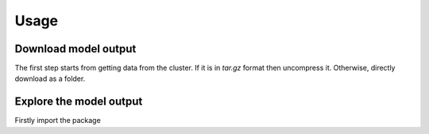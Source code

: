Usage
=====

Download model output
---------------------

The first step starts from getting data from the cluster. If it is in `tar.gz` format then uncompress it. Otherwise, directly download as a folder.

.. code_block::

   $ scp -r remote:cgenie_output/experiment_id ~/Downloads
   

Explore the model output
------------------------

Firstly import the package

.. code_block:: Python

   $ from cgeniepy.model import GenieModel
   
